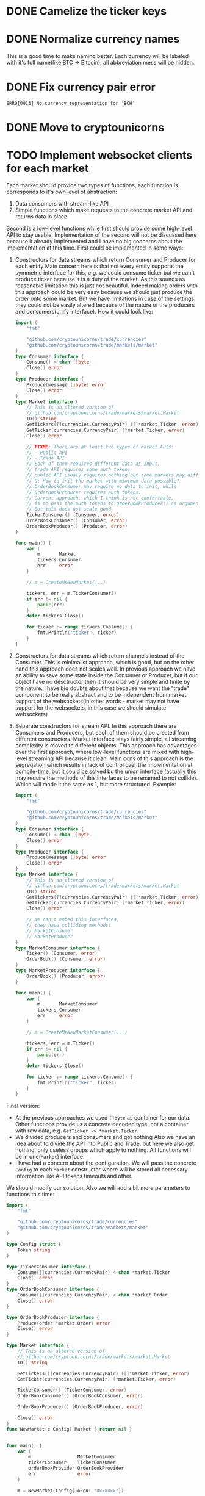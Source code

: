 * DONE Camelize the ticker keys
  CLOSED: [2017-08-15 Tue 12:51]
* DONE Normalize currency names
  CLOSED: [2017-08-15 Tue 20:37]
  This is a good time to make naming better. Each currency will be labeled
  with it's full name(like BTC -> Bitcoin), all abbreviation mess will be hidden.
* DONE Fix currency pair error
  CLOSED: [2017-08-17 Thu 01:11]
  =ERRO[0013] No currency representation for 'BCH'=
* DONE Move to cryptounicorns
  CLOSED: [2017-09-07 Thu 03:03]
* TODO Implement websocket clients for each market
  Each market should provide two types of functions, each function is corresponds to
  it's own level of abstraction:
  1. Data consumers with stream-like API
  2. Simple functions which make requests to the concrete market API and returns data in place

  Second is a low-level functions while first should provide some high-level API to stay usable.
  Implementation of the second will not be discussed here because it already implemented and I have
  no big concerns about the implementation at this time.
  First could be implemented in some ways:
  1. Constructors for data streams which return Consumer and Producer for each entity
     Main concern here is that not every entity supports the symmetric interface for this,
     e.g. we could consume ticker but we can't produce ticker because it is a duty of the market.
     As this sounds as reasonable limitation this is just not beautiful.
     Indeed making orders with this approach could be very easy because we should just produce the
     order onto some market. But we have limitations in case of the settings, they could not be easily
     altered because of the nature of the producers and consumers(unify interface).
     How it could look like:
     #+BEGIN_SRC go
     import (
         "fmt"

         "github.com/cryptounicorns/trade/currencies"
         "github.com/cryptounicorns/trade/markets/market"
     )
     type Consumer interface {
         Consume() <-chan []byte
         Close() error
     }
     type Producer interface {
         Produce(message []byte) error
         Close() error
     }
     type Market interface {
         // This is an altered version of
         // github.com/cryptounicorns/trade/markets/market.Market
         ID() string
         GetTickers([]currencies.CurrencyPair) ([]*market.Ticker, error)
         GetTicker(currencies.CurrencyPair) (*market.Ticker, error)
         Close() error

         // FIXME: There are at least two types of market APIs:
         // - Public API
         // - Trade API
         // Each of them requires different data as input,
         // trade API requires some auth tokens
         // public API usualy requires nothing but some markets may differ
         // Q: How to init the market with minimum data possible?
         // OrderBookConsumer may require no data to init, while
         // OrderBookProducer requires auth tokens.
         // Current approach, which I think is not comfortable,
         // is to pass the auth tokens to OrderBookProducer() as argument.
         // But this does not scale good.
         TickerConsumer() (Consumer, error)
         OrderBookConsumer() (Consumer, error)
         OrderBookProducer() (Producer, error)
     }

     func main() {
         var (
             m       Market
             tickers Consumer
             err     error
         )

         // m = CreateMeNewMarket(...)

         tickers, err = m.TickerConsumer()
         if err != nil {
             panic(err)
         }
         defer tickers.Close()

         for ticker := range tickers.Consume() {
             fmt.Println("ticker", ticker)
         }
     }
     #+END_SRC
  2. Constructors for data streams which return channels instead of the Consumer. This is minimalist approach,
     which is good, but on the other hand this approach does not scales well.
     In previous approach we have an ability to save some state inside the Consumer or Producer,
     but if our object have no desctructor then it should be very simple and finite by the nature.
     I have big doubts about that because we want the "trade" component to be really abstract
     and to be independent from market support of the websockets(in other words - market may not have
     support for the websockets, in this case we should simulate websockets)
  3. Separate constructors for stream API. In this approach there are Consumers and Producers,
     but each of them should be created from different constructors. Market interface stays fairly simple,
     all streaming complexity is moved to different objects.
     This approach has advantages over the first approach, where low-level functions are mixed with
     high-level streaming API because it clean. Main cons of this approach is the segregation which results
     in lack of control over the implementation at compile-time, but it could be solved bu the union interface
     (actually this may require the methods of this interfaces to be renamed to not collide).
     Which will made it the same as 1, but more structured.
     Example:
     #+BEGIN_SRC go
     import (
         "fmt"

         "github.com/cryptounicorns/trade/currencies"
         "github.com/cryptounicorns/trade/markets/market"
     )
     type Consumer interface {
         Consume() <-chan []byte
         Close() error
     }
     type Producer interface {
         Produce(message []byte) error
         Close() error
     }
     type Market interface {
         // This is an altered version of
         // github.com/cryptounicorns/trade/markets/market.Market
         ID() string
         GetTickers([]currencies.CurrencyPair) ([]*market.Ticker, error)
         GetTicker(currencies.CurrencyPair) (*market.Ticker, error)
         Close() error

         // We can't embed this interfaces,
         // they have colliding methods!
         // MarketConsumer
         // MarketProducer
     }
     type MarketConsumer interface {
         Ticker() (Consumer, error)
         OrderBook() (Consumer, error)
     }
     type MarketProducer interface {
         OrderBook() (Producer, error)
     }

     func main() {
         var (
             m       MarketConsumer
             tickers Consumer
             err     error
         )

         // m = CreateMeNewMarketConsumer(...)

         tickers, err = m.Ticker()
         if err != nil {
             panic(err)
         }
         defer tickers.Close()

         for ticker := range tickers.Consume() {
             fmt.Println("ticker", ticker)
         }
     }
     #+END_SRC

  Final version:
  - At the previous approaches we used =[]byte= as container for our data.
    Other functions provide us a concrete decoded type, not a container with raw data,
    e.g. =GetTicker -> *market.Ticker=.
  - We divided producers and consumers and got nothing
    Also we have an idea about to divide the API into Public and Trade, but here we also
    get nothing, only useless groups which apply to nothing.
    All functions will be in one(=Market=) interface.
  - I have had a concern about the configuration. We will pass the concrete =Config= to
    each =Market= constructor where will be stored all necessary information like
    API tokens timeouts and other.

  We should modify our solution. Also we will add a bit more parameters to functions this time:
  #+BEGIN_SRC go
  import (
      "fmt"

      "github.com/cryptounicorns/trade/currencies"
      "github.com/cryptounicorns/trade/markets/market"
  )

  type Config struct {
      Token string
  }

  type TickerConsumer interface {
      Consume([]currencies.CurrencyPair) <-chan *market.Ticker
      Close() error
  }
  type OrderBookConsumer interface {
      Consume([]currencies.CurrencyPair) <-chan *market.Order
      Close() error
  }

  type OrderBookProducer interface {
      Produce(order *market.Order) error
      Close() error
  }

  type Market interface {
      // This is an altered version of
      // github.com/cryptounicorns/trade/markets/market.Market
      ID() string

      GetTickers([]currencies.CurrencyPair) ([]*market.Ticker, error)
      GetTicker(currencies.CurrencyPair) (*market.Ticker, error)

      TickerConsumer() (TickerConsumer, error)
      OrderBookConsumer() (OrderBookConsumer, error)

      OrderBookProducer() (OrderBookProducer, error)

      Close() error
  }
  func NewMarket(c Config) Market { return nil }


  func main() {
      var (
          m                 MarketConsumer
          tickerConsumer    TickerConsumer
          orderBookProvider OrderBookProvider
          err               error
      )

      m = NewMarket(Config{Token: "xxxxxxx"})

      tickerConsumer, err = m.TickerConsumer()
      if err != nil {
          panic(err)
      }
      defer tickerConsumer.Close()

      for t := range tickerConsumer.Consume() {
          fmt.Println("ticker", t)
      }

      orderBookProvider, err = m.OrderBookProvider()
      if err != nil {
          panic(err)
      }
      defer orderBookProvider.Close()

      err = orderBookProvider.Provide(&market.Order{})
      if err != nil {
          panic(err)
      }
  }
  #+END_SRC

** DONE Blueprint the websocket interface
   CLOSED: [2017-09-12 Tue 01:09]
** TODO Implement websockets for bitfinex
** TODO Scale websocket interface to all supported markets
** TODO Support first 10 markets with highest volume from coinmarketcap list
** TODO Fix bitfinex rate limiting
   Probably this will require switching tickers to websocket API
   or authenticated API.
   In the light of this issue I think tickers and other things(that act like stream of data)
   could be implemented as a channel in complete transport-agnostic approach.
*** TODO Return specific errors for rate-limited queries
  So the user could handle rate-limiting.
* TODO Download currency names for each market
  Write script for each market for automatic downloads.
* TODO Speed up sequential requests
  With pool.
* TODO Implement order books
* TODO Use corpix/formats where it is possible
* TODO Implement trading APIs
** TODO Blueprint the interface
** TODO Implement trading interface for first market
** TODO Scale trading interface to 3 markets
** TODO Scale to all markets
* TODO Think about more agile CurrencyPair
  Bitfinex has:
  #+BEGIN_QUOTE
  Trading pairs symbols are formed prepending a "t" before the pair (i.e tBTCUSD, tETHUSD).
  Margin currencies symbols are formed prepending a "f" before the currency (i.e fUSD, fBTC, ...)
  #+END_QUOTE

  This could be solved with the custom dictionaries(=CurrencyMapping=) at this time.
  We should provide this dictionaries out of the box and we
  need generator script for currency pairs.
  (alternative dictionaries could be generated in go on top of the "main" currency pair dictionaries)
